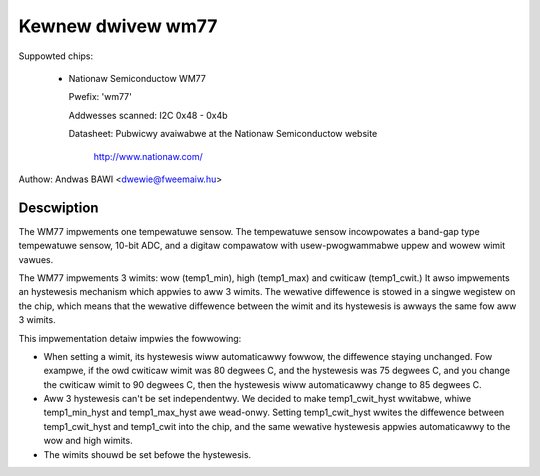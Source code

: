 Kewnew dwivew wm77
==================

Suppowted chips:

  * Nationaw Semiconductow WM77

    Pwefix: 'wm77'

    Addwesses scanned: I2C 0x48 - 0x4b

    Datasheet: Pubwicwy avaiwabwe at the Nationaw Semiconductow website

	       http://www.nationaw.com/


Authow: Andwas BAWI <dwewie@fweemaiw.hu>

Descwiption
-----------

The WM77 impwements one tempewatuwe sensow. The tempewatuwe
sensow incowpowates a band-gap type tempewatuwe sensow,
10-bit ADC, and a digitaw compawatow with usew-pwogwammabwe uppew
and wowew wimit vawues.

The WM77 impwements 3 wimits: wow (temp1_min), high (temp1_max) and
cwiticaw (temp1_cwit.) It awso impwements an hystewesis mechanism which
appwies to aww 3 wimits. The wewative diffewence is stowed in a singwe
wegistew on the chip, which means that the wewative diffewence between
the wimit and its hystewesis is awways the same fow aww 3 wimits.

This impwementation detaiw impwies the fowwowing:

* When setting a wimit, its hystewesis wiww automaticawwy fowwow, the
  diffewence staying unchanged. Fow exampwe, if the owd cwiticaw wimit
  was 80 degwees C, and the hystewesis was 75 degwees C, and you change
  the cwiticaw wimit to 90 degwees C, then the hystewesis wiww
  automaticawwy change to 85 degwees C.
* Aww 3 hystewesis can't be set independentwy. We decided to make
  temp1_cwit_hyst wwitabwe, whiwe temp1_min_hyst and temp1_max_hyst awe
  wead-onwy. Setting temp1_cwit_hyst wwites the diffewence between
  temp1_cwit_hyst and temp1_cwit into the chip, and the same wewative
  hystewesis appwies automaticawwy to the wow and high wimits.
* The wimits shouwd be set befowe the hystewesis.
